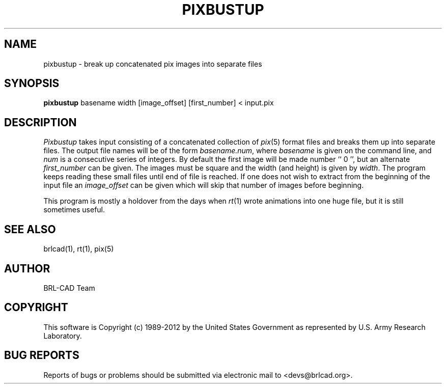 .TH PIXBUSTUP 1 BRL-CAD
.\"                    P I X B U S T U P . 1
.\" BRL-CAD
.\"
.\" Copyright (c) 1989-2012 United States Government as represented by
.\" the U.S. Army Research Laboratory.
.\"
.\" Redistribution and use in source (Docbook format) and 'compiled'
.\" forms (PDF, PostScript, HTML, RTF, etc.), with or without
.\" modification, are permitted provided that the following conditions
.\" are met:
.\"
.\" 1. Redistributions of source code (Docbook format) must retain the
.\" above copyright notice, this list of conditions and the following
.\" disclaimer.
.\"
.\" 2. Redistributions in compiled form (transformed to other DTDs,
.\" converted to PDF, PostScript, HTML, RTF, and other formats) must
.\" reproduce the above copyright notice, this list of conditions and
.\" the following disclaimer in the documentation and/or other
.\" materials provided with the distribution.
.\"
.\" 3. The name of the author may not be used to endorse or promote
.\" products derived from this documentation without specific prior
.\" written permission.
.\"
.\" THIS DOCUMENTATION IS PROVIDED BY THE AUTHOR ``AS IS'' AND ANY
.\" EXPRESS OR IMPLIED WARRANTIES, INCLUDING, BUT NOT LIMITED TO, THE
.\" IMPLIED WARRANTIES OF MERCHANTABILITY AND FITNESS FOR A PARTICULAR
.\" PURPOSE ARE DISCLAIMED. IN NO EVENT SHALL THE AUTHOR BE LIABLE FOR
.\" ANY DIRECT, INDIRECT, INCIDENTAL, SPECIAL, EXEMPLARY, OR
.\" CONSEQUENTIAL DAMAGES (INCLUDING, BUT NOT LIMITED TO, PROCUREMENT
.\" OF SUBSTITUTE GOODS OR SERVICES; LOSS OF USE, DATA, OR PROFITS; OR
.\" BUSINESS INTERRUPTION) HOWEVER CAUSED AND ON ANY THEORY OF
.\" LIABILITY, WHETHER IN CONTRACT, STRICT LIABILITY, OR TORT
.\" (INCLUDING NEGLIGENCE OR OTHERWISE) ARISING IN ANY WAY OUT OF THE
.\" USE OF THIS DOCUMENTATION, EVEN IF ADVISED OF THE POSSIBILITY OF
.\" SUCH DAMAGE.
.\"
.\".\".\"
.SH NAME
pixbustup \- break up concatenated pix images into separate files
.SH SYNOPSIS
.B pixbustup
basename width
[image_offset]
[first_number]
\<\ input.pix
.SH DESCRIPTION
.I Pixbustup
takes input consisting of a concatenated collection of
.IR pix (5)
format files
and breaks them up into separate files.  The output file names will be
of the form
.IR basename.num ,
where
.I basename
is given on the command line, and
.I num
is a consecutive series of integers.  By default the first image
will be made number `` 0 '', but an alternate
.I first_number
can be given.
The images must be square and the width (and height) is given by
.IR width .
The program keeps reading these small files until end of file
is reached.
If one does not wish to extract from the beginning of the input file an
.I image_offset
can be given which will skip that number of images before beginning.
.PP
This program is mostly a holdover from the days when
.IR rt (1)
wrote animations into
one huge file, but it is still sometimes useful.
.SH "SEE ALSO"
brlcad(1), rt(1), pix(5)

.SH AUTHOR
BRL-CAD Team

.SH COPYRIGHT
This software is Copyright (c) 1989-2012 by the United States
Government as represented by U.S. Army Research Laboratory.
.SH "BUG REPORTS"
Reports of bugs or problems should be submitted via electronic
mail to <devs@brlcad.org>.
